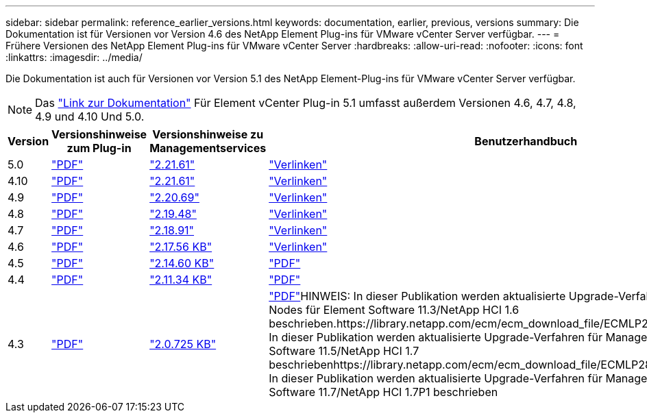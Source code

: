 ---
sidebar: sidebar 
permalink: reference_earlier_versions.html 
keywords: documentation, earlier, previous, versions 
summary: Die Dokumentation ist für Versionen vor Version 4.6 des NetApp Element Plug-ins für VMware vCenter Server verfügbar. 
---
= Frühere Versionen des NetApp Element Plug-ins für VMware vCenter Server
:hardbreaks:
:allow-uri-read: 
:nofooter: 
:icons: font
:linkattrs: 
:imagesdir: ../media/


[role="lead"]
Die Dokumentation ist auch für Versionen vor Version 5.1 des NetApp Element-Plug-ins für VMware vCenter Server verfügbar.


NOTE: Das link:index.html["Link zur Dokumentation"] Für Element vCenter Plug-in 5.1 umfasst außerdem Versionen 4.6, 4.7, 4.8, 4.9 und 4.10 Und 5.0.

[cols="4*"]
|===
| Version | Versionshinweise zum Plug-in | Versionshinweise zu Managementservices | Benutzerhandbuch 


| 5.0 | https://library.netapp.com/ecm/ecm_download_file/ECMLP2884992["PDF"^] | https://library.netapp.com/ecm/ecm_download_file/ECMLP2884992["2.21.61"^] | link:index.html["Verlinken"] 


| 4.10 | https://library.netapp.com/ecm/ecm_download_file/ECMLP2884458["PDF"^] | https://library.netapp.com/ecm/ecm_download_file/ECMLP2884458["2.21.61"^] | link:index.html["Verlinken"] 


| 4.9 | https://library.netapp.com/ecm/ecm_download_file/ECMLP2881904["PDF"^] | https://library.netapp.com/ecm/ecm_download_file/ECMLP2881904["2.20.69"^] | link:index.html["Verlinken"] 


| 4.8 | https://library.netapp.com/ecm/ecm_download_file/ECMLP2879296["PDF"^] | https://library.netapp.com/ecm/ecm_download_file/ECMLP2879296["2.19.48"^] | link:index.html["Verlinken"] 


| 4.7 | https://library.netapp.com/ecm/ecm_download_file/ECMLP2876748["PDF"^] | https://library.netapp.com/ecm/ecm_download_file/ECMLP2876748["2.18.91"^] | link:index.html["Verlinken"] 


| 4.6 | https://library.netapp.com/ecm/ecm_download_file/ECMLP2874631["PDF"^] | https://kb.netapp.com/Advice_and_Troubleshooting/Data_Storage_Software/Management_services_for_Element_Software_and_NetApp_HCI/NetApp_Hybrid_Cloud_Control_and_Management_Services_2.17.56_Release_Notes["2.17.56 KB"^] | link:index.html["Verlinken"] 


| 4.5 | https://library.netapp.com/ecm/ecm_download_file/ECMLP2873396["PDF"^] | https://kb.netapp.com/Advice_and_Troubleshooting/Data_Storage_Software/Management_services_for_Element_Software_and_NetApp_HCI/Management_Services_2.14.60_Release_Notes["2.14.60 KB"^] | https://library.netapp.com/ecm/ecm_download_file/ECMLP2872843["PDF"^] 


| 4.4 | https://library.netapp.com/ecm/ecm_download_file/ECMLP2866569["PDF"^] | https://kb.netapp.com/Advice_and_Troubleshooting/Data_Storage_Software/Management_services_for_Element_Software_and_NetApp_HCI/Management_Services_2.11.34_Release_Notes["2.11.34 KB"^] | https://library.netapp.com/ecm/ecm_download_file/ECMLP2870280["PDF"^] 


| 4.3 | https://library.netapp.com/ecm/ecm_download_file/ECMLP2856119["PDF"^] | https://kb.netapp.com/Advice_and_Troubleshooting/Data_Storage_Software/Management_services_for_Element_Software_and_NetApp_HCI/Management_Services_2.0.725_Release_Notes["2.0.725 KB"^] | https://library.netapp.com/ecm/ecm_download_file/ECMLP2860023["PDF"^]HINWEIS: In dieser Publikation werden aktualisierte Upgrade-Verfahren für Management-Nodes für Element Software 11.3/NetApp HCI 1.6 beschrieben.https://library.netapp.com/ecm/ecm_download_file/ECMLP2860878["PDF"^]HINWEIS: In dieser Publikation werden aktualisierte Upgrade-Verfahren für Management-Nodes für Element Software 11.5/NetApp HCI 1.7 beschriebenhttps://library.netapp.com/ecm/ecm_download_file/ECMLP2863783["PDF"^]HINWEIS: In dieser Publikation werden aktualisierte Upgrade-Verfahren für Management-Nodes für Element Software 11.7/NetApp HCI 1.7P1 beschrieben 
|===